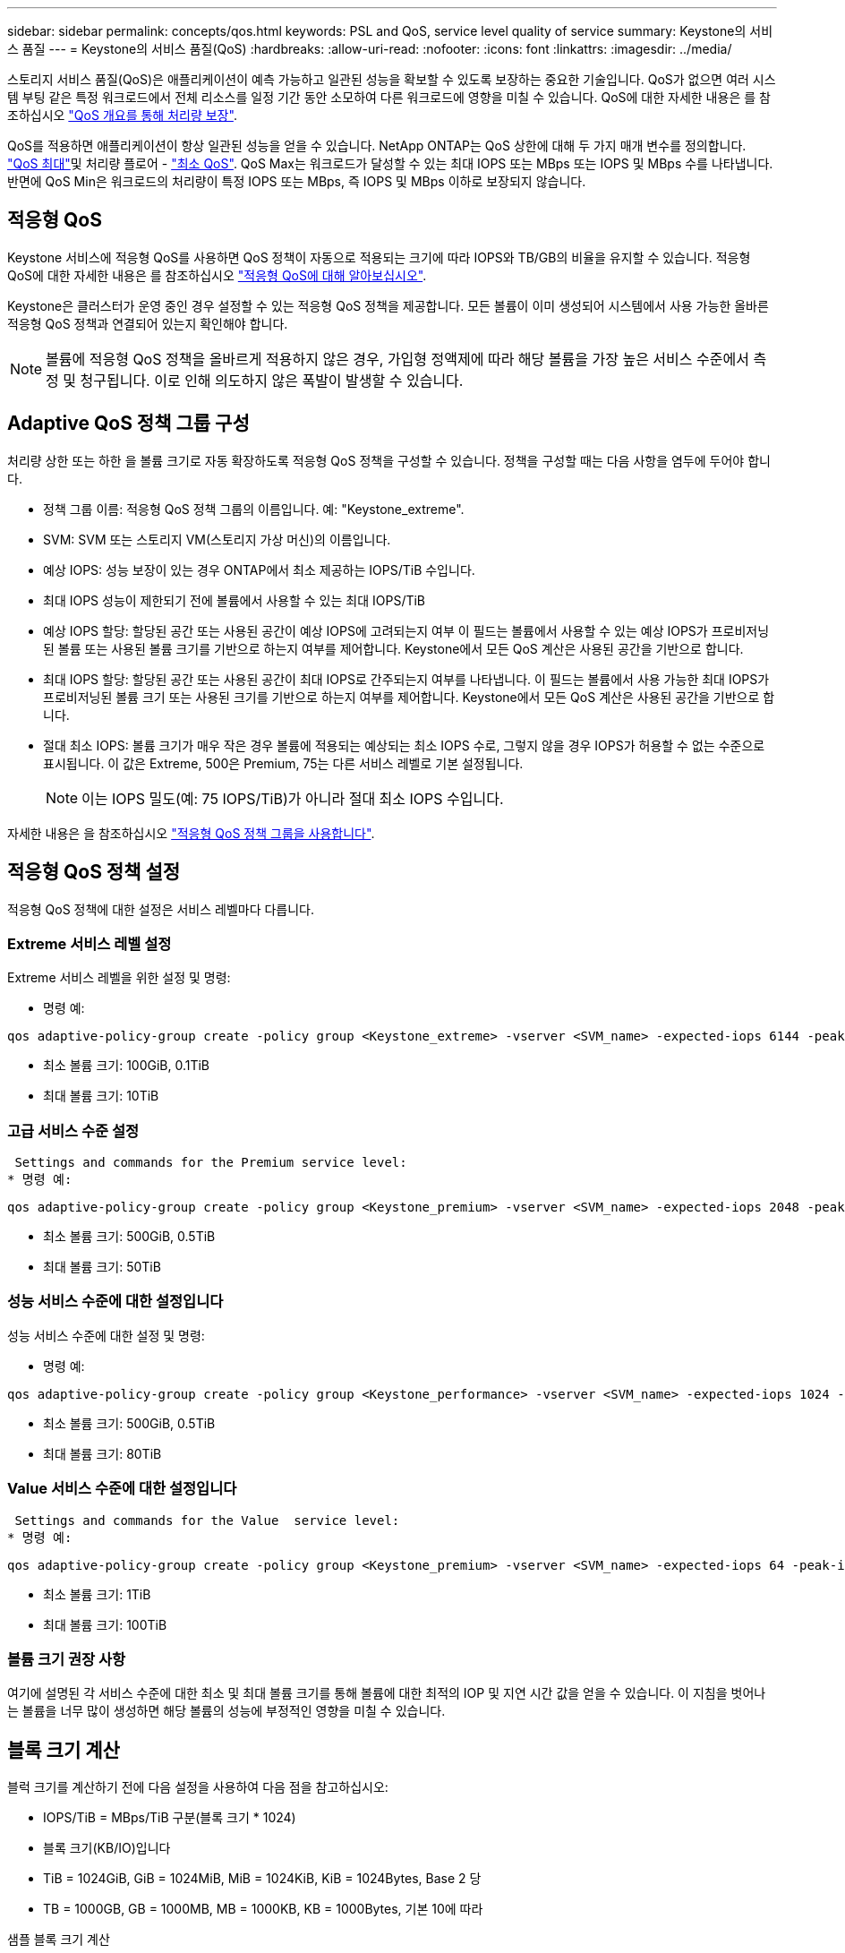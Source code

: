 ---
sidebar: sidebar 
permalink: concepts/qos.html 
keywords: PSL and QoS, service level quality of service 
summary: Keystone의 서비스 품질 
---
= Keystone의 서비스 품질(QoS)
:hardbreaks:
:allow-uri-read: 
:nofooter: 
:icons: font
:linkattrs: 
:imagesdir: ../media/


[role="lead"]
스토리지 서비스 품질(QoS)은 애플리케이션이 예측 가능하고 일관된 성능을 확보할 수 있도록 보장하는 중요한 기술입니다. QoS가 없으면 여러 시스템 부팅 같은 특정 워크로드에서 전체 리소스를 일정 기간 동안 소모하여 다른 워크로드에 영향을 미칠 수 있습니다. QoS에 대한 자세한 내용은 를 참조하십시오 https://docs.netapp.com/us-en/ontap/performance-admin/guarantee-throughput-qos-task.html["QoS 개요를 통해 처리량 보장"].

QoS를 적용하면 애플리케이션이 항상 일관된 성능을 얻을 수 있습니다. NetApp ONTAP는 QoS 상한에 대해 두 가지 매개 변수를 정의합니다. https://docs.netapp.com/us-en/ontap/performance-admin/guarantee-throughput-qos-task.html#about-throughput-ceilings-qos-max["QoS 최대"]및 처리량 플로어 - https://docs.netapp.com/us-en/ontap/performance-admin/guarantee-throughput-qos-task.html#about-throughput-floors-qos-min["최소 QoS"]. QoS Max는 워크로드가 달성할 수 있는 최대 IOPS 또는 MBps 또는 IOPS 및 MBps 수를 나타냅니다. 반면에 QoS Min은 워크로드의 처리량이 특정 IOPS 또는 MBps, 즉 IOPS 및 MBps 이하로 보장되지 않습니다.



== 적응형 QoS

Keystone 서비스에 적응형 QoS를 사용하면 QoS 정책이 자동으로 적용되는 크기에 따라 IOPS와 TB/GB의 비율을 유지할 수 있습니다. 적응형 QoS에 대한 자세한 내용은 를 참조하십시오 https://docs.netapp.com/us-en/ontap/performance-admin/guarantee-throughput-qos-task.html#about-adaptive-qos["적응형 QoS에 대해 알아보십시오"].

Keystone은 클러스터가 운영 중인 경우 설정할 수 있는 적응형 QoS 정책을 제공합니다. 모든 볼륨이 이미 생성되어 시스템에서 사용 가능한 올바른 적응형 QoS 정책과 연결되어 있는지 확인해야 합니다.


NOTE: 볼륨에 적응형 QoS 정책을 올바르게 적용하지 않은 경우, 가입형 정액제에 따라 해당 볼륨을 가장 높은 서비스 수준에서 측정 및 청구됩니다. 이로 인해 의도하지 않은 폭발이 발생할 수 있습니다.



== Adaptive QoS 정책 그룹 구성

처리량 상한 또는 하한 을 볼륨 크기로 자동 확장하도록 적응형 QoS 정책을 구성할 수 있습니다. 정책을 구성할 때는 다음 사항을 염두에 두어야 합니다.

* 정책 그룹 이름: 적응형 QoS 정책 그룹의 이름입니다. 예: "Keystone_extreme".
* SVM: SVM 또는 스토리지 VM(스토리지 가상 머신)의 이름입니다.
* 예상 IOPS: 성능 보장이 있는 경우 ONTAP에서 최소 제공하는 IOPS/TiB 수입니다.
* 최대 IOPS 성능이 제한되기 전에 볼륨에서 사용할 수 있는 최대 IOPS/TiB
* 예상 IOPS 할당: 할당된 공간 또는 사용된 공간이 예상 IOPS에 고려되는지 여부 이 필드는 볼륨에서 사용할 수 있는 예상 IOPS가 프로비저닝된 볼륨 또는 사용된 볼륨 크기를 기반으로 하는지 여부를 제어합니다. Keystone에서 모든 QoS 계산은 사용된 공간을 기반으로 합니다.
* 최대 IOPS 할당: 할당된 공간 또는 사용된 공간이 최대 IOPS로 간주되는지 여부를 나타냅니다. 이 필드는 볼륨에서 사용 가능한 최대 IOPS가 프로비저닝된 볼륨 크기 또는 사용된 크기를 기반으로 하는지 여부를 제어합니다. Keystone에서 모든 QoS 계산은 사용된 공간을 기반으로 합니다.
* 절대 최소 IOPS: 볼륨 크기가 매우 작은 경우 볼륨에 적용되는 예상되는 최소 IOPS 수로, 그렇지 않을 경우 IOPS가 허용할 수 없는 수준으로 표시됩니다. 이 값은 Extreme, 500은 Premium, 75는 다른 서비스 레벨로 기본 설정됩니다.
+

NOTE: 이는 IOPS 밀도(예: 75 IOPS/TiB)가 아니라 절대 최소 IOPS 수입니다.



자세한 내용은 을 참조하십시오 https://docs.netapp.com/us-en/ontap/performance-admin/adaptive-qos-policy-groups-task.html["적응형 QoS 정책 그룹을 사용합니다"].



== 적응형 QoS 정책 설정

적응형 QoS 정책에 대한 설정은 서비스 레벨마다 다릅니다.



=== Extreme 서비스 레벨 설정

Extreme 서비스 레벨을 위한 설정 및 명령:

* 명령 예:


....
qos adaptive-policy-group create -policy group <Keystone_extreme> -vserver <SVM_name> -expected-iops 6144 -peak-iops 12288 -expected-iops-allocation used-space -peak-iops-allocation used-space -block-size 32K
....
* 최소 볼륨 크기: 100GiB, 0.1TiB
* 최대 볼륨 크기: 10TiB




=== 고급 서비스 수준 설정

 Settings and commands for the Premium service level:
* 명령 예:


....
qos adaptive-policy-group create -policy group <Keystone_premium> -vserver <SVM_name> -expected-iops 2048 -peak-iops 4096 -expected-iops-allocation used-space -peak-iops-allocation used-space -block-size 32K
....
* 최소 볼륨 크기: 500GiB, 0.5TiB
* 최대 볼륨 크기: 50TiB




=== 성능 서비스 수준에 대한 설정입니다

성능 서비스 수준에 대한 설정 및 명령:

* 명령 예:


....
qos adaptive-policy-group create -policy group <Keystone_performance> -vserver <SVM_name> -expected-iops 1024 -peak-iops 2048 -expected-iops-allocation used-space -peak-iops-allocation used-space -block-size 32K
....
* 최소 볼륨 크기: 500GiB, 0.5TiB
* 최대 볼륨 크기: 80TiB




=== Value 서비스 수준에 대한 설정입니다

 Settings and commands for the Value  service level:
* 명령 예:


....
qos adaptive-policy-group create -policy group <Keystone_premium> -vserver <SVM_name> -expected-iops 64 -peak-iops 128 -expected-iops-allocation used-space -peak-iops-allocation used-space -block-size 32K
....
* 최소 볼륨 크기: 1TiB
* 최대 볼륨 크기: 100TiB




=== 볼륨 크기 권장 사항

여기에 설명된 각 서비스 수준에 대한 최소 및 최대 볼륨 크기를 통해 볼륨에 대한 최적의 IOP 및 지연 시간 값을 얻을 수 있습니다. 이 지침을 벗어나는 볼륨을 너무 많이 생성하면 해당 볼륨의 성능에 부정적인 영향을 미칠 수 있습니다.



== 블록 크기 계산

블럭 크기를 계산하기 전에 다음 설정을 사용하여 다음 점을 참고하십시오:

* IOPS/TiB = MBps/TiB 구분(블록 크기 * 1024)
* 블록 크기(KB/IO)입니다
* TiB = 1024GiB, GiB = 1024MiB, MiB = 1024KiB, KiB = 1024Bytes, Base 2 당
* TB = 1000GB, GB = 1000MB, MB = 1000KB, KB = 1000Bytes, 기본 10에 따라


.샘플 블록 크기 계산
서비스 레벨(예: Extreme 서비스 레벨)의 처리량을 계산하려면 다음과 같이 합니다.

* 최대 IOPS: 12,288
* I/O당 블록 크기: 32KB
* 최대 처리량 = (12288 * 32 * 1024) / (1024 * 1024) = 384MBps/TiB


볼륨에 700GiB의 논리적 사용 데이터가 있는 경우 사용 가능한 처리량은 다음과 같습니다.

최대 처리량 = 384 * 0.7 = 268.8MBps
